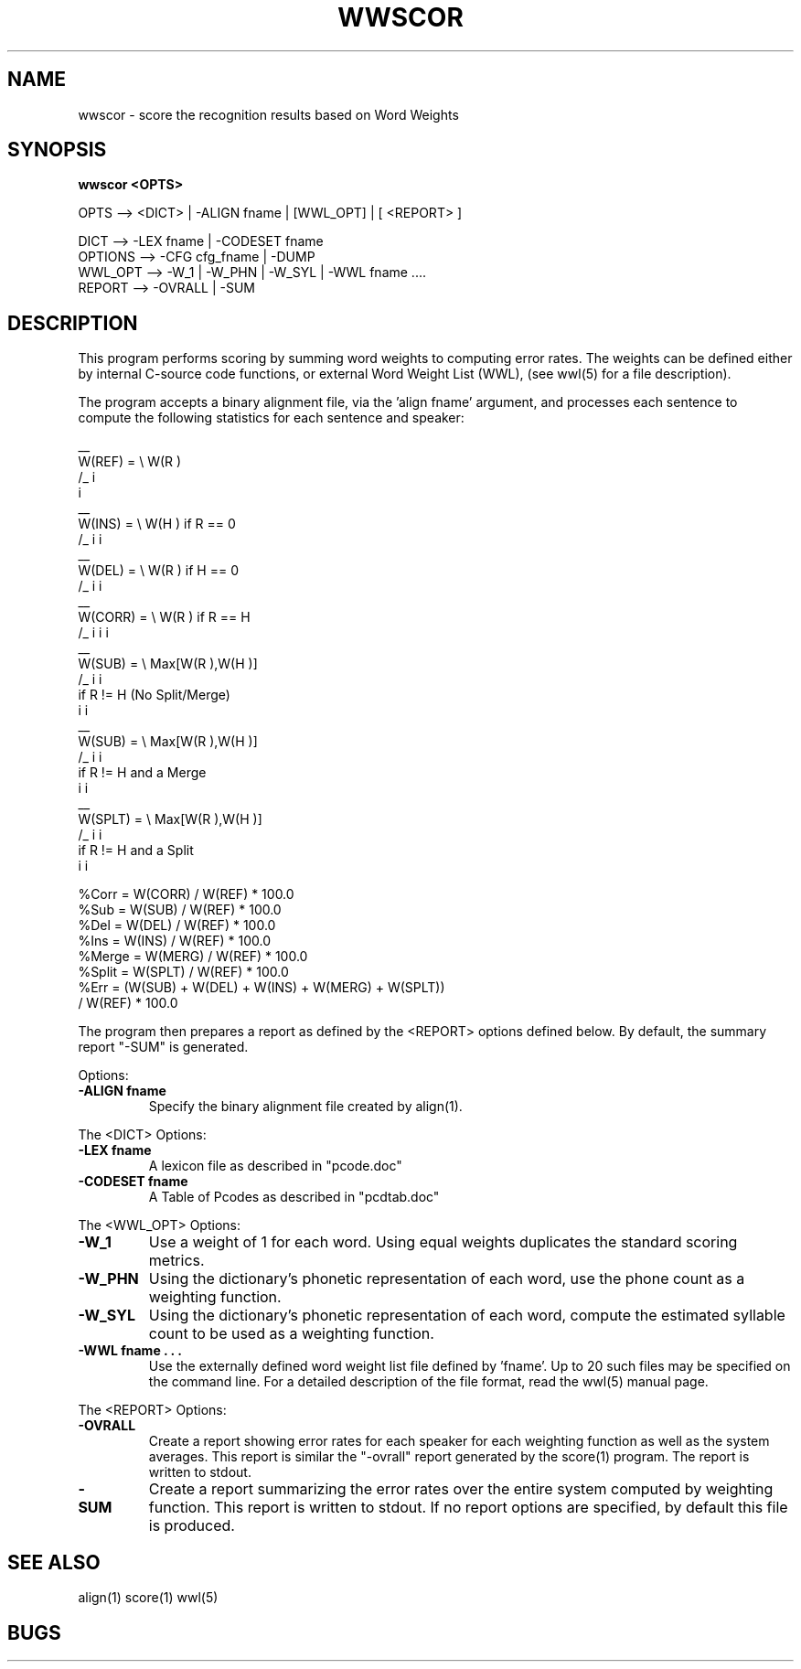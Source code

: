 .TH WWSCOR 1 "Release 3.6.1" "Scoring Pkg"
.SH NAME
wwscor - score the recognition results based on Word Weights
.SH SYNOPSIS
.B wwscor <OPTS> 

  OPTS  --> <DICT> | -ALIGN fname | [WWL_OPT] | [ <REPORT> ]
 
     DICT      --> -LEX fname | -CODESET fname 
     OPTIONS   --> -CFG cfg_fname | -DUMP 
     WWL_OPT   --> -W_1 | -W_PHN | -W_SYL | -WWL fname ....
     REPORT    --> -OVRALL | -SUM 


.SH DESCRIPTION
This program performs scoring by summing word weights to computing
error rates.  The weights can be defined either by internal C-source
code functions, or external Word Weight List (WWL), (see wwl(5) for a
file description).

The program accepts a binary alignment file, via the 'align fname'
argument, and processes each sentence to compute the following 
statistics for each sentence and speaker:

              __ 
    W(REF)  = \\   W(R ) 
              /_     i   
              i  
              __
    W(INS)  = \\   W(H )   if R  == 0
              /_     i        i     
              __
    W(DEL)  = \\   W(R )   if H  == 0
              /_     i        i     
              __
    W(CORR) = \\   W(R )   if R  == H
              /_     i        i     i
              __
    W(SUB)  = \\   Max[W(R ),W(H )] 
              /_         i     i     
                              if R  != H   (No Split/Merge)
                                  i     i
              __    
    W(SUB)  = \\   Max[W(R ),W(H )] 
              /_         i     i     
                              if R  != H  and a Merge
                                  i     i
              __         
    W(SPLT) = \\   Max[W(R ),W(H )] 
              /_         i     i     
                              if R  != H  and a Split
                                  i     i  

    %Corr   = W(CORR) / W(REF) * 100.0
    %Sub    = W(SUB)  / W(REF) * 100.0
    %Del    = W(DEL)  / W(REF) * 100.0
    %Ins    = W(INS)  / W(REF) * 100.0
    %Merge  = W(MERG) / W(REF) * 100.0
    %Split  = W(SPLT) / W(REF) * 100.0
    %Err    = (W(SUB) + W(DEL) + W(INS) + W(MERG) + W(SPLT)) 
                             /   W(REF) * 100.0

The program then prepares a report as defined by the <REPORT> options
defined below.  By default, the summary report "-SUM" is generated.

.PP
Options:
.PP 

.IP "\fB-ALIGN fname\fP"
Specify the binary alignment file created by align(1).

.PP
The <DICT> Options:
.PP

.IP "\fB-LEX fname\fP"
A lexicon file as described in "pcode.doc"
.IP "\fB-CODESET fname\fP"
A Table of Pcodes as described in "pcdtab.doc"

.PP
The <WWL_OPT> Options:
.PP

.IP "\fB-W_1\fP"
Use a weight of 1 for each word.  Using equal weights duplicates the 
standard scoring metrics.

.IP "\fB-W_PHN\fP"
Using the dictionary's phonetic representation of each word, use the
phone count as a weighting function.

.IP "\fB-W_SYL\fP"
Using the dictionary's phonetic representation of each word, compute
the estimated syllable count to be used as a weighting function.

.IP "\fB-WWL fname . . . \fP"
Use the externally defined word weight list file defined by 'fname'.
Up to 20 such files may be specified on the command line.  For a
detailed description of the file format, read the wwl(5) manual page.



.PP
The <REPORT> Options:
.PP

.IP "\fB-OVRALL\fP"
Create a report showing error rates for each speaker for each
weighting function as well as the system averages.  This report is
similar the "-ovrall" report generated by the score(1) program.  The
report is written to stdout.

.IP "\fB-SUM\fP"
Create a report summarizing the error rates over the entire system
computed by weighting function.  This report is written to stdout.  If
no report options are specified, by default this file is produced.


.SH SEE ALSO
align(1) score(1) wwl(5)
.SH BUGS
